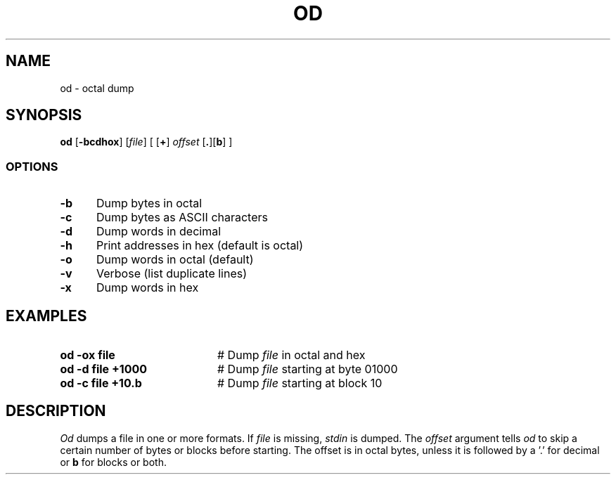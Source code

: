 .TH OD 1
.SH NAME
od \- octal dump
.SH SYNOPSIS
\fBod\fR [\fB\-bcdhox\fR]\fR [\fIfile\fR] [ [\fB+\fR] \fIoffset\fR [\fB.\fR][\fBb\fR]\fR ]\fR
.br
.SS OPTIONS
.TP 5
.B \-b
Dump bytes in octal
.TP 5
.B \-c
Dump bytes as ASCII characters
.TP 5
.B \-d
Dump words in decimal
.TP 5
.B \-h
Print addresses in hex (default is octal)
.TP 5
.B \-o
Dump words in octal (default)
.TP 5
.B \-v
Verbose (list duplicate lines)
.TP 5
.B \-x
Dump words in hex
.SH EXAMPLES
.TP 20
.B od \-ox file
# Dump \fIfile\fP in octal and hex
.TP 20
.B od \-d file +1000
# Dump \fIfile\fP starting at byte 01000
.TP 20
.B od \-c file +10.b
# Dump \fIfile\fP starting at block 10
.SH DESCRIPTION
.PP
.I Od
dumps a file in one or more formats.
If \fIfile\fP is missing, \fIstdin\fR is dumped.
The \fIoffset\fP argument tells
.I od
to skip a certain number of bytes or blocks before starting.
The offset is in octal bytes, unless it is followed by a 
\&'.\&' for decimal or \fBb\fP for blocks or both.

